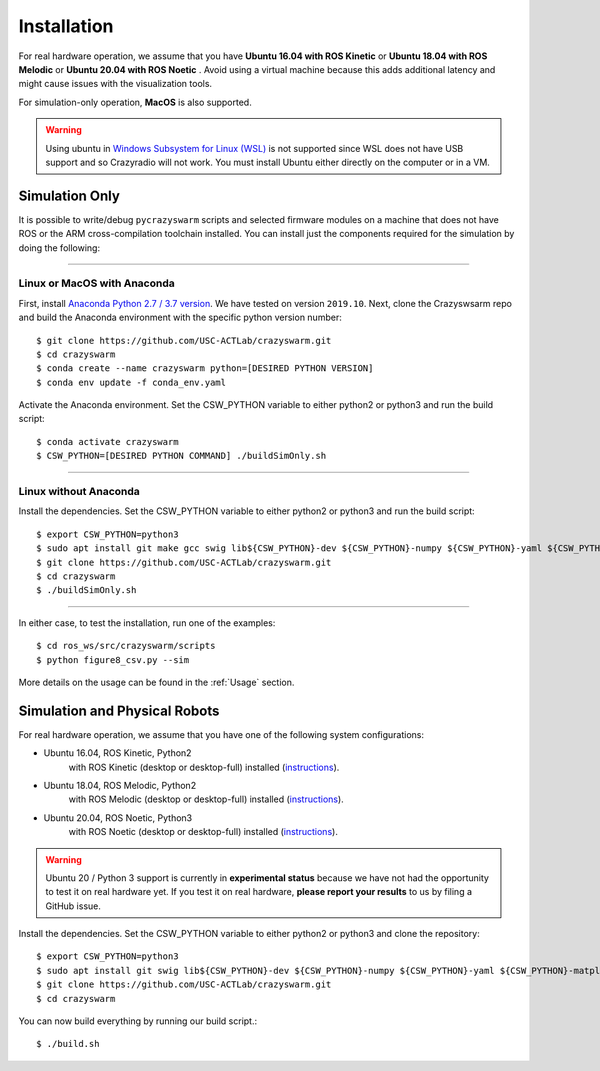 Installation
============

For real hardware operation, we assume that you have **Ubuntu 16.04 with ROS Kinetic** or **Ubuntu 18.04 with ROS Melodic** or **Ubuntu 20.04 with ROS Noetic** .
Avoid using a virtual machine because this adds additional latency and might cause issues with the visualization tools.

For simulation-only operation, **MacOS** is also supported.

.. warning::

    Using ubuntu in `Windows Subsystem for Linux (WSL) <https://docs.microsoft.com/en-us/windows/wsl/about>`_ is not supported since WSL does not have USB support and so Crazyradio will not work.
    You must install Ubuntu either directly on the computer or in a VM.


Simulation Only
---------------

It is possible to write/debug ``pycrazyswarm`` scripts and selected firmware modules
on a machine that does not have ROS or the ARM cross-compilation toolchain installed.
You can install just the components required for the simulation by doing the following:

----

Linux or MacOS with Anaconda
~~~~~~~~~~~~~~~~~~~~~~~~~~~~

First, install `Anaconda Python 2.7 / 3.7 version <https://www.anaconda.com/distribution>`_.
We have tested on version ``2019.10``.
Next, clone the Crazyswsarm repo and build the Anaconda environment with the specific python version number::

    $ git clone https://github.com/USC-ACTLab/crazyswarm.git
    $ cd crazyswarm
    $ conda create --name crazyswarm python=[DESIRED PYTHON VERSION]
    $ conda env update -f conda_env.yaml

Activate the Anaconda environment. Set the CSW_PYTHON variable to either python2 or python3 and run the build script::

    $ conda activate crazyswarm
    $ CSW_PYTHON=[DESIRED PYTHON COMMAND] ./buildSimOnly.sh

----

Linux without Anaconda
~~~~~~~~~~~~~~~~~~~~~~

Install the dependencies. Set the CSW_PYTHON variable to either python2 or python3 and run the build script::

    $ export CSW_PYTHON=python3
    $ sudo apt install git make gcc swig lib${CSW_PYTHON}-dev ${CSW_PYTHON}-numpy ${CSW_PYTHON}-yaml ${CSW_PYTHON}-matplotlib
    $ git clone https://github.com/USC-ACTLab/crazyswarm.git
    $ cd crazyswarm
    $ ./buildSimOnly.sh

----

In either case, to test the installation, run one of the examples::

    $ cd ros_ws/src/crazyswarm/scripts
    $ python figure8_csv.py --sim

More details on the usage can be found in the :ref:`Usage` section.


Simulation and Physical Robots
------------------------------

For real hardware operation, we assume that you have one of the following system configurations:

- Ubuntu 16.04, ROS Kinetic, Python2
    with ROS Kinetic (desktop or desktop-full) installed (`instructions <http://wiki.ros.org/kinetic/Installation/Ubuntu>`_).
- Ubuntu 18.04, ROS Melodic, Python2
    with ROS Melodic (desktop or desktop-full) installed (`instructions <http://wiki.ros.org/melodic/Installation/Ubuntu>`_).
- Ubuntu 20.04, ROS Noetic, Python3
    with ROS Noetic (desktop or desktop-full) installed (`instructions <http://wiki.ros.org/noetic/Installation/Ubuntu>`_).

.. warning::

    Ubuntu 20 / Python 3 support is currently in **experimental status** because we have not had the opportunity to test it on real hardware yet.
    If you test it on real hardware, **please report your results** to us by filing a GitHub issue.


Install the dependencies. Set the CSW_PYTHON variable to either python2 or python3 and clone the repository::

    $ export CSW_PYTHON=python3
    $ sudo apt install git swig lib${CSW_PYTHON}-dev ${CSW_PYTHON}-numpy ${CSW_PYTHON}-yaml ${CSW_PYTHON}-matplotlib gcc-arm-embedded libpcl-dev libusb-1.0-0-dev sdcc ros-[ROS version]-vrpn
    $ git clone https://github.com/USC-ACTLab/crazyswarm.git
    $ cd crazyswarm

You can now build everything by running our build script.::
    
    $ ./build.sh

